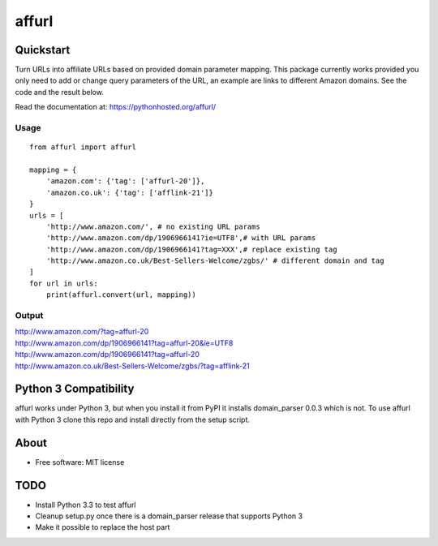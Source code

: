 ===============================
affurl
===============================

.. image:: https://badge.fury.io/py/affurl.png
    :target: http://badge.fury.io/py/affurl

.. image:: https://travis-ci.org/yaph/affurl.png?branch=master
        :target: https://travis-ci.org/yaph/affurl

.. image:: https://pypip.in/d/affurl/badge.png
        :target: https://pypi.python.org/pypi/affurl

Quickstart
----------

Turn URLs into affiliate URLs based on provided domain parameter mapping. This package currently works provided you only need to add or change query parameters of the URL, an example are links to different Amazon domains. See the code and the result below.

Read the documentation at: https://pythonhosted.org/affurl/

Usage
~~~~~

::

    from affurl import affurl

    mapping = {
        'amazon.com': {'tag': ['affurl-20']},
        'amazon.co.uk': {'tag': ['afflink-21']}
    }
    urls = [
        'http://www.amazon.com/', # no existing URL params
        'http://www.amazon.com/dp/1906966141?ie=UTF8',# with URL params
        'http://www.amazon.com/dp/1906966141?tag=XXX',# replace existing tag
        'http://www.amazon.co.uk/Best-Sellers-Welcome/zgbs/' # different domain and tag
    ]
    for url in urls:
        print(affurl.convert(url, mapping))

Output
~~~~~~

| http://www.amazon.com/?tag=affurl-20
| http://www.amazon.com/dp/1906966141?tag=affurl-20&ie=UTF8
| http://www.amazon.com/dp/1906966141?tag=affurl-20
| http://www.amazon.co.uk/Best-Sellers-Welcome/zgbs/?tag=afflink-21

Python 3 Compatibility
----------------------

affurl works under Python 3, but when you install it from PyPI it installs domain_parser 0.0.3 which is not. To use affurl with Python 3 clone this repo and install directly from the setup script.

About
-----

* Free software: MIT license

TODO
----

* Install Python 3.3 to test affurl
* Cleanup setup.py once there is a domain_parser release that supports Python 3
* Make it possible to replace the host part
